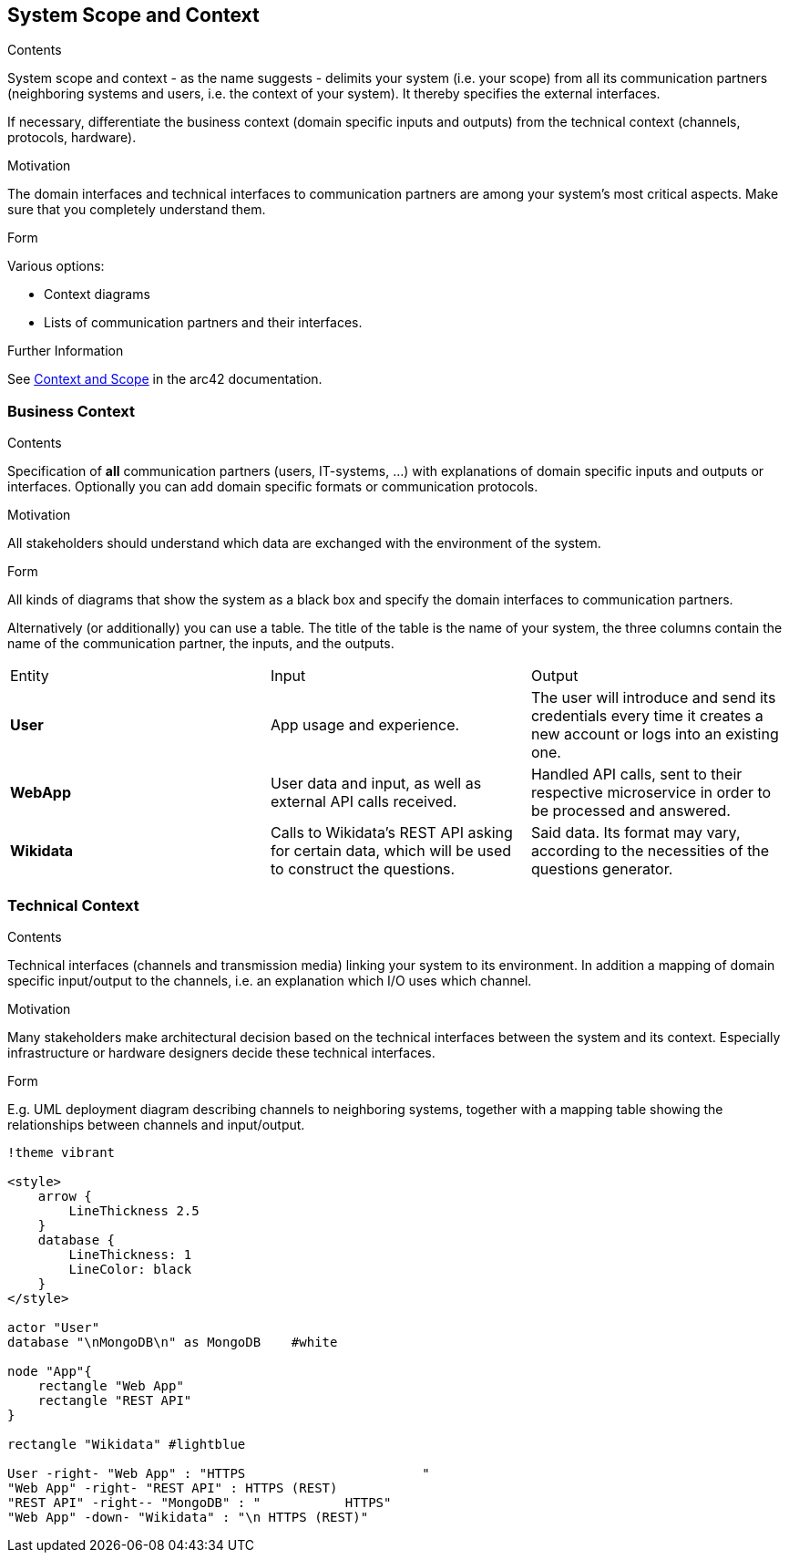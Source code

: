ifndef::imagesdir[:imagesdir: ../images]

[[section-system-scope-and-context]]
== System Scope and Context

[role="arc42help"]
****
.Contents
System scope and context - as the name suggests - delimits your system (i.e. your scope) from all its communication partners
(neighboring systems and users, i.e. the context of your system). It thereby specifies the external interfaces.

If necessary, differentiate the business context (domain specific inputs and outputs) from the technical context (channels, protocols, hardware).

.Motivation
The domain interfaces and technical interfaces to communication partners are among your system's most critical aspects. Make sure that you completely understand them.

.Form
Various options:

* Context diagrams
* Lists of communication partners and their interfaces.


.Further Information

See https://docs.arc42.org/section-3/[Context and Scope] in the arc42 documentation.
****

=== Business Context

[role="arc42help"]
****
.Contents
Specification of *all* communication partners (users, IT-systems, ...) with explanations of domain specific inputs and outputs or interfaces.
Optionally you can add domain specific formats or communication protocols.

.Motivation
All stakeholders should understand which data are exchanged with the environment of the system.

.Form
All kinds of diagrams that show the system as a black box and specify the domain interfaces to communication partners.

Alternatively (or additionally) you can use a table.
The title of the table is the name of your system, the three columns contain the name of the communication partner, the inputs, and the outputs.

****

[cols=3 options="header"]
|===
|Entity           |Input        |Output
|*User*      | App usage and experience. | The user will introduce and send its credentials every time it creates a new account or logs into an existing one.
|*WebApp*     | User data and input, as well as external API calls received.  | Handled API calls, sent to their respective microservice in order to be processed and answered.
|*Wikidata*      |Calls to Wikidata's REST API asking for certain data, which will be used to construct the questions.  | Said data. Its format may vary, according to the necessities of the questions generator. 
|===

=== Technical Context

[role="arc42help"]
****
.Contents
Technical interfaces (channels and transmission media) linking your system to its environment. In addition a mapping of domain specific input/output to the channels, i.e. an explanation which I/O uses which channel.

.Motivation
Many stakeholders make architectural decision based on the technical interfaces between the system and its context. Especially infrastructure or hardware designers decide these technical interfaces.

.Form
E.g. UML deployment diagram describing channels to neighboring systems,
together with a mapping table showing the relationships between channels and input/output.

****

[plantuml, "Technical Context diagram", png]
----

!theme vibrant

<style>
    arrow {
        LineThickness 2.5
    }
    database {
        LineThickness: 1
        LineColor: black
    }
</style>

actor "User"
database "\nMongoDB\n" as MongoDB    #white

node "App"{
    rectangle "Web App"
    rectangle "REST API"
}

rectangle "Wikidata" #lightblue 

User -right- "Web App" : "HTTPS                       "
"Web App" -right- "REST API" : HTTPS (REST)
"REST API" -right-- "MongoDB" : "           HTTPS"
"Web App" -down- "Wikidata" : "\n HTTPS (REST)"

----


